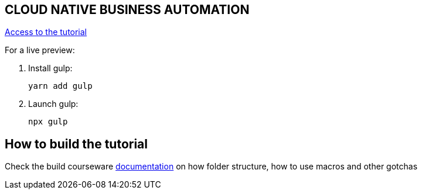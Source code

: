 == CLOUD NATIVE BUSINESS AUTOMATION

https://redhat-scholars.github.io/cloud-native-business-automation[Access to the tutorial]

For a live preview:

1. Install gulp:
+
```
yarn add gulp
```

2. Launch gulp:
+
```	
npx gulp
```

== How to build the tutorial

Check the build courseware https://redhat-scholars.github.io/build-course[documentation]  on how folder structure, how to use macros and other gotchas